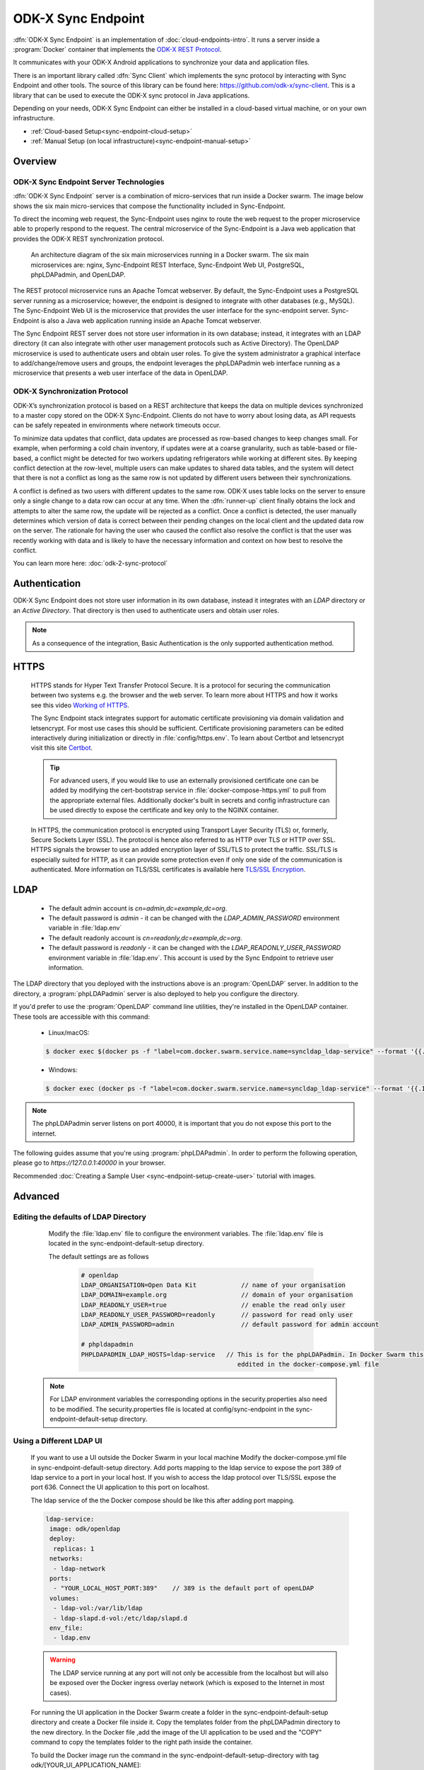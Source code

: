 .. spelling::
  microservice
  phpLDAPadmin
  readonly
  letsencrypt
  Certbot
  OpenLDAP
  ldif
  utils
  ldap
  env
  yml
  ldapUrl
  localhost
  UI
  authenticationMethod
  dhis

ODK-X Sync Endpoint
===================

.. _sync-endpoint-intro:

:dfn:`ODK-X Sync Endpoint` is an implementation of :doc:`cloud-endpoints-intro`. It runs a server inside a :program:`Docker` container that implements the `ODK-X REST Protocol <https://docs.odk-x.org/odk-2-sync-protocol/>`_.

It communicates with your ODK-X Android applications to synchronize
your data and application files.

There is an important library called :dfn:`Sync Client` which implements the sync protocol by interacting with Sync Endpoint and other tools. The source of this library can be found here: `https://github.com/odk-x/sync-client <https://github.com/odk-x/sync-client/>`_. This is a library that can be used to execute the ODK-X sync protocol in Java applications.

Depending on your needs, ODK-X Sync Endpoint can either be installed
in a cloud-based virtual machine, or on your own infrastructure.

- :ref:`Cloud-based Setup<sync-endpoint-cloud-setup>`
- :ref:`Manual Setup (on local infrastructure)<sync-endpoint-manual-setup>`

.. _sync-endpoint-overview:

Overview
--------------

.. _sync-endpoint-server-tech:

ODK-X Sync Endpoint Server Technologies
""""""""""""""""""""""""""""""""""""""""

:dfn:`ODK-X Sync Endpoint` server is a combination of micro-services that run inside a Docker swarm. The image below shows the six main micro-services that compose the functionality included in Sync-Endpoint.

To direct the incoming web request, the Sync-Endpoint uses nginx to route the web request to the proper microservice able to properly respond to the request. The central microservice of the Sync-Endpoint is a Java web application that provides the ODK-X REST synchronization protocol.

.. figure:: /img/sync-endpoint/endpoint-docker-swarm.*
   :alt: An architecture diagram of the six main microservices running in a Docker swarm

   An architecture diagram of the six main microservices running in a Docker swarm. The six main microservices are: nginx, Sync-Endpoint REST Interface, Sync-Endpoint Web UI, PostgreSQL, phpLDAPadmin, and OpenLDAP.

The REST protocol microservice runs an Apache Tomcat webserver. By default, the Sync-Endpoint uses a PostgreSQL server running as a microservice; however, the endpoint is designed to integrate with other databases (e.g., MySQL).
The Sync-Endpoint Web UI is the microservice that provides the user interface for the sync-endpoint server. Sync-Endpoint is also a Java web application running inside an Apache Tomcat webserver.

The Sync Endpoint REST server does not store user information in its own database; instead, it integrates with an LDAP directory (it can also integrate with other user management protocols such as Active Directory).
The OpenLDAP microservice is used to authenticate users and obtain user roles. To give the system administrator a graphical interface to add/change/remove users and groups, the endpoint leverages the phpLDAPadmin web interface running as a microservice that presents a web user interface of the data in OpenLDAP.

.. _sync-endpoint-sync-protocol:

ODK-X Synchronization Protocol
"""""""""""""""""""""""""""""""""

ODK-X’s synchronization protocol is based on a REST architecture that keeps the data on multiple devices synchronized to a master copy stored on the ODK-X Sync-Endpoint. Clients do not have to worry about losing data, as API requests can be safely repeated in environments where network timeouts occur.

To minimize data updates that conflict, data updates are processed as row-based changes to keep changes small. For example, when performing a cold chain inventory, if updates were at a coarse granularity, such as table-based or file-based, a conflict might be detected for two workers updating refrigerators while working at different sites.
By keeping conflict detection at the row-level, multiple users can make updates to shared data tables, and the system will detect that there is not a conflict as long as the same row is not updated by different users between their synchronizations.

A conflict is defined as two users with different updates to the same row. ODK-X uses table locks on the server to ensure only a single change to a data row can occur at any time. When the :dfn:`runner-up` client finally obtains the lock and attempts to alter the same row, the update will be rejected as a conflict. Once a conflict is detected, the user manually determines which version of data is correct between their pending changes on the local client and the updated data row on the server.
The rationale for having the user who caused the conflict also resolve the conflict is that the user was recently working with data and is likely to have the necessary information and context on how best to resolve the conflict.

You can learn more here: :doc:`odk-2-sync-protocol`

.. _sync-endpoint-auth:

Authentication
--------------

ODK-X Sync Endpoint does not store user information in its own database, instead it integrates with an *LDAP* directory or an *Active Directory*. That directory is then used to authenticate users and obtain user roles.

.. note::

  As a consequence of the integration, Basic Authentication is the only supported authentication method.


.. _sync-endpoint-https:

HTTPS
-----
  HTTPS stands for Hyper Text Transfer Protocol Secure. It is a protocol for securing the communication between two systems e.g. the browser and the web server. To learn more about HTTPS and how it works see this video `Working of HTTPS <https://www.youtube.com/watch?v=T4Df5_cojAs>`_.

  The Sync Endpoint stack integrates support for automatic certificate
  provisioning via domain validation and letsencrypt. For most use
  cases this should be sufficient. Certificate provisioning parameters
  can be edited interactively during initialization or directly in
  :file:`config/https.env`. To learn about Certbot and letsencrypt visit this site `Certbot <https://docs.min.io/docs/generate-let-s-encypt-certificate-using-concert-for-minio.html>`_.

  .. Tip:: For advanced users, if you would like to use an externally
           provisioned certificate one can be added by modifying the
           cert-bootstrap service in :file:`docker-compose-https.yml`
           to pull from the appropriate external files. Additionally
           docker's built in secrets and config infrastructure can be
           used directly to expose the certificate and key only to the
           NGINX container.

  In HTTPS, the communication protocol is encrypted using Transport Layer Security (TLS) or, formerly, Secure Sockets Layer (SSL). The protocol is hence also referred to as HTTP over TLS or HTTP over SSL. HTTPS signals the browser to use an added encryption layer of SSL/TLS to protect the traffic. SSL/TLS is especially suited for HTTP, as it can provide some protection even if only one side of the communication is authenticated. More information on TLS/SSL certificates is available here `TLS/SSL Encryption <https://www.digicert.com/resources/beginners-guide-to-tls-ssl-certificates-whitepaper-en-2019.pdf>`_.

.. _sync-endpoint-ldap:

LDAP
----

  - The default admin account is  *cn=admin,dc=example,dc=org*.
  - The default password is *admin* - it can be changed with the *LDAP_ADMIN_PASSWORD* environment variable in :file:`ldap.env`

  - The default readonly account is *cn=readonly,dc=example,dc=org*.
  - The default password is *readonly* - it can be changed with the *LDAP_READONLY_USER_PASSWORD* environment variable in :file:`ldap.env`. This account is used by the Sync Endpoint to retrieve user information.

The LDAP directory that you deployed with the instructions above is an :program:`OpenLDAP` server. In addition to the directory, a :program:`phpLDAPadmin` server is also deployed to help you configure the directory.

If you'd prefer to use the :program:`OpenLDAP` command line utilities, they're installed in the OpenLDAP container. These tools are accessible with this command:

  - Linux/macOS:

  .. code-block:: console

   $ docker exec $(docker ps -f "label=com.docker.swarm.service.name=syncldap_ldap-service" --format '{{.ID}}') LDAPTOOL ARGS

  - Windows:

  .. code-block:: console

   $ docker exec (docker ps -f "label=com.docker.swarm.service.name=syncldap_ldap-service" --format '{{.ID}}') LDAPTOOL ARGS

.. note::

  The phpLDAPadmin server listens on port 40000, it is important that you do not expose this port to the internet.

The following guides assume that you're using :program:`phpLDAPadmin`. In order to perform the following operation, please go to `https://127.0.0.1:40000` in your browser.

Recommended :doc:`Creating a Sample User <sync-endpoint-setup-create-user>` tutorial with images.


.. _sync-endpoint-advanced:

Advanced
--------

.. _sync-endpoint-ldap-defaults:

Editing the defaults of LDAP Directory
"""""""""""""""""""""""""""""""""""""""""""""
    Modify the :file:`ldap.env` file to configure the environment variables. The :file:`ldap.env` file is located in the sync-endpoint-default-setup directory.

    The default settings are as follows

     .. code-block:: console

      # openldap
      LDAP_ORGANISATION=Open Data Kit            // name of your organisation
      LDAP_DOMAIN=example.org                    // domain of your organisation
      LDAP_READONLY_USER=true                    // enable the read only user
      LDAP_READONLY_USER_PASSWORD=readonly       // password for read only user
      LDAP_ADMIN_PASSWORD=admin                  // default password for admin account

      # phpldapadmin
      PHPLDAPADMIN_LDAP_HOSTS=ldap-service   // This is for the phpLDAPadmin. In Docker Swarm this is the hostname of the service running LDAP. This can be
                                                eddited in the docker-compose.yml file


  .. note::

    For LDAP environment variables the corresponding options in the security.properties also need to be modified. The security.properties file is
    located at config/sync-endpoint in the sync-endpoint-default-setup directory.

.. _sync-endpoint-ldap-ui:

Using a Different LDAP UI
""""""""""""""""""""""""""""""""""""""""""""""

    If you want to use a UI outside the Docker Swarm in your local machine Modify the docker-compose.yml file in sync-endpoint-default-setup directory. Add ports
    mapping to the ldap service to expose the port 389 of ldap service to a port in your local host. If you wish to access
    the ldap protocol over TLS/SSL expose the port 636. Connect the UI application to this port on localhost.

    The ldap service of the the Docker compose should be like this after adding port mapping.

    .. code-block:: console

      ldap-service:
       image: odk/openldap
       deploy:
        replicas: 1
       networks:
        - ldap-network
       ports:
        - "YOUR_LOCAL_HOST_PORT:389"    // 389 is the default port of openLDAP
       volumes:
        - ldap-vol:/var/lib/ldap
        - ldap-slapd.d-vol:/etc/ldap/slapd.d
       env_file:
        - ldap.env

    .. Warning:: The LDAP service running at any port will not only be accessible from the localhost but will also be exposed over the Docker ingress overlay
                 network (which is exposed to the Internet in most cases).

    For running the UI application in the Docker Swarm create a folder in the sync-endpoint-default-setup directory and create a Docker file inside it.
    Copy the templates folder from the phpLDAPadmin directory to the new directory. In the Docker file ,add the image of the UI application to be used and the
    "COPY" command to copy the templates folder to the right path inside the container.

    To build the Docker image run the command in the sync-endpoint-default-setup-directory with tag odk/[YOUR_UI_APPLICATION_NAME]:

     .. code-block:: console

       $ docker build -t odk/[YOUR_UI_APPLICATION_NAME] [ Folder conatining the Docker file ]

    Edit the docker-compose.yml file. Replace the image of phpLDAPadmin service with odk/[YOUR_UI_APPLICATION_NAME].

.. _sync-endpoint-dhis2:

Managing Identity through DHIS2
"""""""""""""""""""""""""""""""""
   In the sync-endpoint-default-setup directory navigate to config/sync-endpoint. Modify the :file:`security.properties` file to fill in the Settings for DHIS2
   Authentication section. Set security.server.authenticationMethod in security.properties to dhis2. After this the following settings need to be configured for
   dhis2.

       - :guilabel:`security.server.dhis2ApiUrl`
       - :guilabel:`security.server.dhis2AdminUsername`
       - :guilabel:`security.server.dhis2AdminPassword`
       - :guilabel:`security.server.dhis2SiteAdmins`
       - :guilabel:`security.server.dhis2AdministerTables`
       - :guilabel:`security.server.dhis2SuperUserTables`
       - :guilabel:`security.server.dhis2SyncTables`
       - :guilabel:`security.server.dhis2FormManagers`
       - :guilabel:`security.server.dhis2DataViewers`
       - :guilabel:`security.server.dhis2DataCollectors`

   [OPTIONAL] Remove OpenLDAP and phpLDAPadmin from docker-compose.yml .

   After restarting your Sync Endpoint server, you will be able to login to Sync Endpoint using the same credentials you use
   for your DHIS2 server. DHIS2 organization units and groups, with membership preserved, will be converted to Sync Endpoint
   groups and accessible through the Sync Endpoint REST API.

.. _sync-endpoint-warnings:

Warnings
--------
 - The database and the LDAP Directory set up here are meant only for testing and evaluation. When running in production you should configure a production ready
   database and a production ready LDAP Directory. Using the pre-configured database and directory in production can result in poor performance and degraded
   availability.
 - You should refer to Docker Swarm documentation on running a production ready Swarm.
 - We recommend that you host Sync Endpoint on a commercial cloud provider (e.g. Google Cloud Platform, Amazon AWS, Microsoft Azure, etc.) If you want to host
   Sync Endpoint on premise, you should consult your System Administrator for appropriate hardware.
 - Always make regular backups and test your backups to prevent potential data loss.
